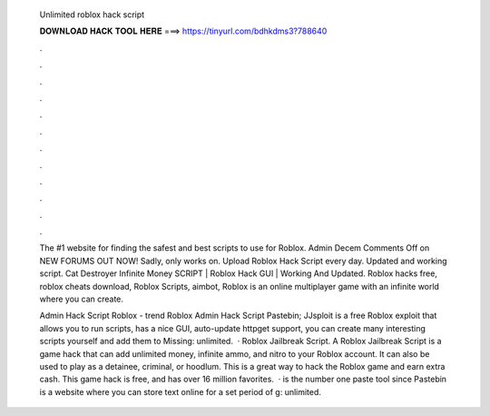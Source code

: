   Unlimited roblox hack script
  
  
  
  𝐃𝐎𝐖𝐍𝐋𝐎𝐀𝐃 𝐇𝐀𝐂𝐊 𝐓𝐎𝐎𝐋 𝐇𝐄𝐑𝐄 ===> https://tinyurl.com/bdhkdms3?788640
  
  
  
  .
  
  
  
  .
  
  
  
  .
  
  
  
  .
  
  
  
  .
  
  
  
  .
  
  
  
  .
  
  
  
  .
  
  
  
  .
  
  
  
  .
  
  
  
  .
  
  
  
  .
  
  The #1 website for finding the safest and best scripts to use for Roblox. Admin Decem Comments Off on NEW  FORUMS OUT NOW! Sadly, only works on. Upload Roblox Hack Script every day. Updated and working script. Cat Destroyer Infinite Money SCRIPT | Roblox Hack GUI | Working And Updated. Roblox hacks free, roblox cheats download, Roblox Scripts, aimbot, Roblox is an online multiplayer game with an infinite world where you can create.
  
  Admin Hack Script Roblox -  trend  Roblox Admin Hack Script Pastebin; JJsploit is a free Roblox exploit that allows you to run scripts, has a nice GUI, auto-update httpget support, you can create many interesting scripts yourself and add them to Missing: unlimited.  · Roblox Jailbreak Script. A Roblox Jailbreak Script is a game hack that can add unlimited money, infinite ammo, and nitro to your Roblox account. It can also be used to play as a detainee, criminal, or hoodlum. This is a great way to hack the Roblox game and earn extra cash. This game hack is free, and has over 16 million favorites.  ·  is the number one paste tool since Pastebin is a website where you can store text online for a set period of g: unlimited.
